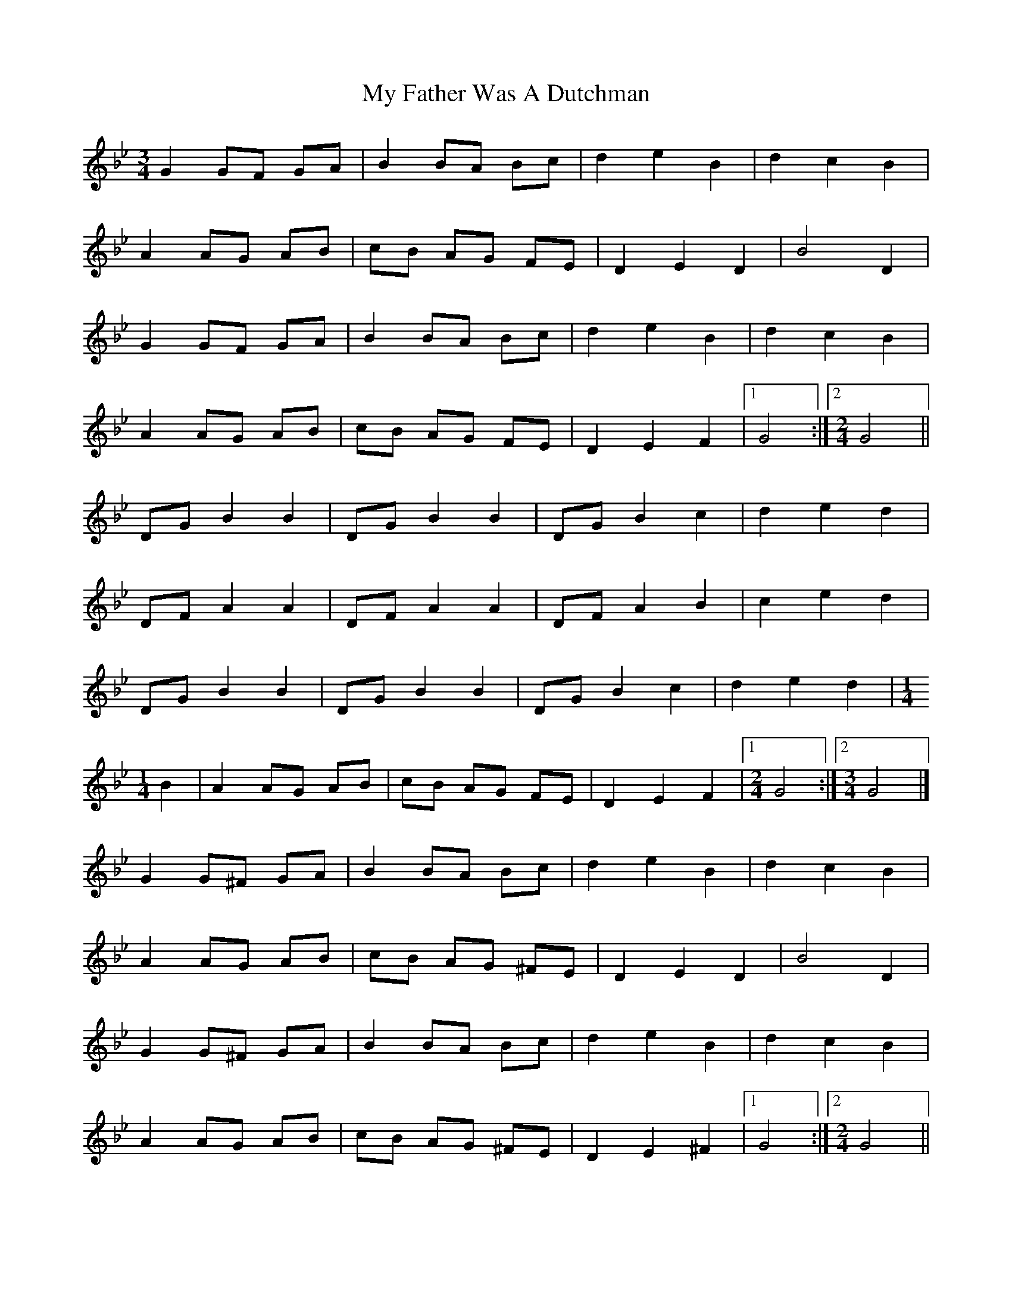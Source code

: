 X: 2
T: My Father Was A Dutchman
Z: ceolachan
S: https://thesession.org/tunes/5653#setting17663
R: waltz
M: 3/4
L: 1/8
K: Gmin
G2 GF GA | B2 BA Bc | d2 e2 B2 | d2 c2 B2 |A2 AG AB | cB AG FE | D2 E2 D2 | B4 D2 |G2 GF GA | B2 BA Bc | d2 e2 B2 | d2 c2 B2 |A2 AG AB | cB AG FE | D2 E2 F2 |[1 G4 :|[2 [M:2/4] G4 ||DG B2 B2 | DG B2 B2 | DG B2 c2 | d2 e2 d2 |DF A2 A2 | DF A2 A2 | DF A2 B2 | c2 e2 d2 |DG B2 B2 | DG B2 B2 | DG B2 c2 | d2 e2 d2 |[M:1/4]B2 | A2 AG AB | cB AG FE | D2 E2 F2 |[1 [M:2/4] G4 :|[2 [M:3/4] G4 |]G2 G^F GA | B2 BA Bc | d2 e2 B2 | d2 c2 B2 |A2 AG AB | cB AG ^FE | D2 E2 D2 | B4 D2 |G2 G^F GA | B2 BA Bc | d2 e2 B2 | d2 c2 B2 |A2 AG AB | cB AG ^FE | D2 E2 ^F2 |[1 G4 :|[2 [M:2/4] G4 ||DG B2 B2 | DG B2 B2 | DG B2 c2 | d2 e2 d2 |DF A2 A2 | DF A2 A2 | DF A2 B2 | c2 e2 d2 |DG B2 B2 | DG B2 B2 | DG B2 c2 | d2 e2 d2 |[M:1/4]B2 | A2 AG AB | cB AG FE | D2 E2 F2 |[1 [M:2/4] G4 :|[2 [M:3/4] G4 |]
